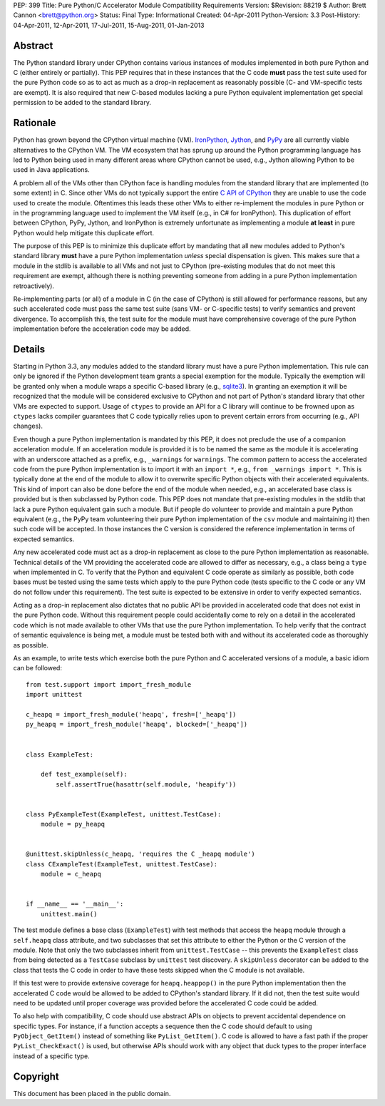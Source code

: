 PEP: 399
Title: Pure Python/C Accelerator Module Compatibility Requirements
Version: $Revision: 88219 $
Author: Brett Cannon <brett@python.org>
Status: Final
Type: Informational
Created: 04-Apr-2011
Python-Version: 3.3
Post-History: 04-Apr-2011, 12-Apr-2011, 17-Jul-2011, 15-Aug-2011, 01-Jan-2013

Abstract
========

The Python standard library under CPython contains various instances
of modules implemented in both pure Python and C (either entirely or
partially). This PEP requires that in these instances that the
C code **must** pass the test suite used for the pure Python code
so as to act as much as a drop-in replacement as reasonably possible
(C- and VM-specific tests are exempt). It is also required that new
C-based modules lacking a pure Python equivalent implementation get
special permission to be added to the standard library.


Rationale
=========

Python has grown beyond the CPython virtual machine (VM). IronPython_,
Jython_, and PyPy_ are all currently viable alternatives to the
CPython VM. The VM ecosystem that has sprung up around the Python
programming language has led to Python being used in many different
areas where CPython cannot be used, e.g., Jython allowing Python to be
used in Java applications.

A problem all of the VMs other than CPython face is handling modules
from the standard library that are implemented (to some extent) in C.
Since other VMs do not typically support the entire `C API of CPython`_
they are unable to use the code used to create the module. Oftentimes
this leads these other VMs to either re-implement the modules in pure
Python or in the programming language used to implement the VM itself
(e.g., in C# for IronPython). This duplication of effort between
CPython, PyPy, Jython, and IronPython is extremely unfortunate as
implementing a module **at least** in pure Python would help mitigate
this duplicate effort.

The purpose of this PEP is to minimize this duplicate effort by
mandating that all new modules added to Python's standard library
**must** have a pure Python implementation *unless* special dispensation
is given. This makes sure that a module in the stdlib is available to
all VMs and not just to CPython (pre-existing modules that do not meet
this requirement are exempt, although there is nothing preventing
someone from adding in a pure Python implementation retroactively).

Re-implementing parts (or all) of a module in C (in the case
of CPython) is still allowed for performance reasons, but any such
accelerated code must pass the same test suite (sans VM- or C-specific
tests) to verify semantics and prevent divergence. To accomplish this,
the test suite for the module must have comprehensive coverage of the
pure Python implementation before the acceleration code may be added.


Details
=======

Starting in Python 3.3, any modules added to the standard library must
have a pure Python implementation. This rule can only be ignored if
the Python development team grants a special exemption for the module.
Typically the exemption will be granted only when a module wraps a
specific C-based library (e.g., sqlite3_). In granting an exemption it
will be recognized that the module will be considered exclusive to
CPython and not part of Python's standard library that other VMs are
expected to support. Usage of ``ctypes`` to provide an
API for a C library will continue to be frowned upon as ``ctypes``
lacks compiler guarantees that C code typically relies upon to prevent
certain errors from occurring (e.g., API changes).

Even though a pure Python implementation is mandated by this PEP, it
does not preclude the use of a companion acceleration module. If an
acceleration module is provided it is to be named the same as the
module it is accelerating with an underscore attached as a prefix,
e.g., ``_warnings`` for ``warnings``. The common pattern to access
the accelerated code from the pure Python implementation is to import
it with an ``import *``, e.g., ``from _warnings import *``. This is
typically done at the end of the module to allow it to overwrite
specific Python objects with their accelerated equivalents. This kind
of import can also be done before the end of the module when needed,
e.g., an accelerated base class is provided but is then subclassed by
Python code. This PEP does not mandate that pre-existing modules in
the stdlib that lack a pure Python equivalent gain such a module. But
if people do volunteer to provide and maintain a pure Python
equivalent (e.g., the PyPy team volunteering their pure Python
implementation of the ``csv`` module and maintaining it) then such
code will be accepted. In those instances the C version is considered
the reference implementation in terms of expected semantics.

Any new accelerated code must act as a drop-in replacement as close
to the pure Python implementation as reasonable. Technical details of
the VM providing the accelerated code are allowed to differ as
necessary, e.g., a class being a ``type`` when implemented in C. To
verify that the Python and equivalent C code operate as similarly as
possible, both code bases must be tested using the same tests which
apply to the pure Python code (tests specific to the C code or any VM
do not follow under this requirement). The test suite is expected to
be extensive in order to verify expected semantics.

Acting as a drop-in replacement also dictates that no public API be
provided in accelerated code that does not exist in the pure Python
code.  Without this requirement people could accidentally come to rely
on a detail in the accelerated code which is not made available to
other VMs that use the pure Python implementation. To help verify
that the contract of semantic equivalence is being met, a module must
be tested both with and without its accelerated code as thoroughly as
possible.

As an example, to write tests which exercise both the pure Python and
C accelerated versions of a module, a basic idiom can be followed::

    from test.support import import_fresh_module
    import unittest

    c_heapq = import_fresh_module('heapq', fresh=['_heapq'])
    py_heapq = import_fresh_module('heapq', blocked=['_heapq'])


    class ExampleTest:

        def test_example(self):
            self.assertTrue(hasattr(self.module, 'heapify'))


    class PyExampleTest(ExampleTest, unittest.TestCase):
        module = py_heapq


    @unittest.skipUnless(c_heapq, 'requires the C _heapq module')
    class CExampleTest(ExampleTest, unittest.TestCase):
        module = c_heapq


    if __name__ == '__main__':
        unittest.main()


The test module defines a base class (``ExampleTest``) with test methods
that access the ``heapq`` module through a ``self.heapq`` class attribute,
and two subclasses that set this attribute to either the Python or the C
version of the module.  Note that only the two subclasses inherit from
``unittest.TestCase`` -- this prevents the ``ExampleTest`` class from
being detected as a ``TestCase`` subclass by ``unittest`` test discovery.
A ``skipUnless`` decorator can be added to the class that tests the C code
in order to have these tests skipped when the C module is not available.

If this test were to provide extensive coverage for
``heapq.heappop()`` in the pure Python implementation then the
accelerated C code would be allowed to be added to CPython's standard
library. If it did not, then the test suite would need to be updated
until proper coverage was provided before the accelerated C code
could be added.

To also help with compatibility, C code should use abstract APIs on
objects to prevent accidental dependence on specific types. For
instance, if a function accepts a sequence then the C code should
default to using ``PyObject_GetItem()`` instead of something like
``PyList_GetItem()``. C code is allowed to have a fast path if the
proper ``PyList_CheckExact()`` is used, but otherwise APIs should work
with any object that duck types to the proper interface instead of a
specific type.


Copyright
=========

This document has been placed in the public domain.


.. _IronPython: http://ironpython.net/
.. _Jython: http://www.jython.org/
.. _PyPy: http://pypy.org/
.. _C API of CPython: http://docs.python.org/py3k/c-api/index.html
.. _sqlite3: http://docs.python.org/py3k/library/sqlite3.html
